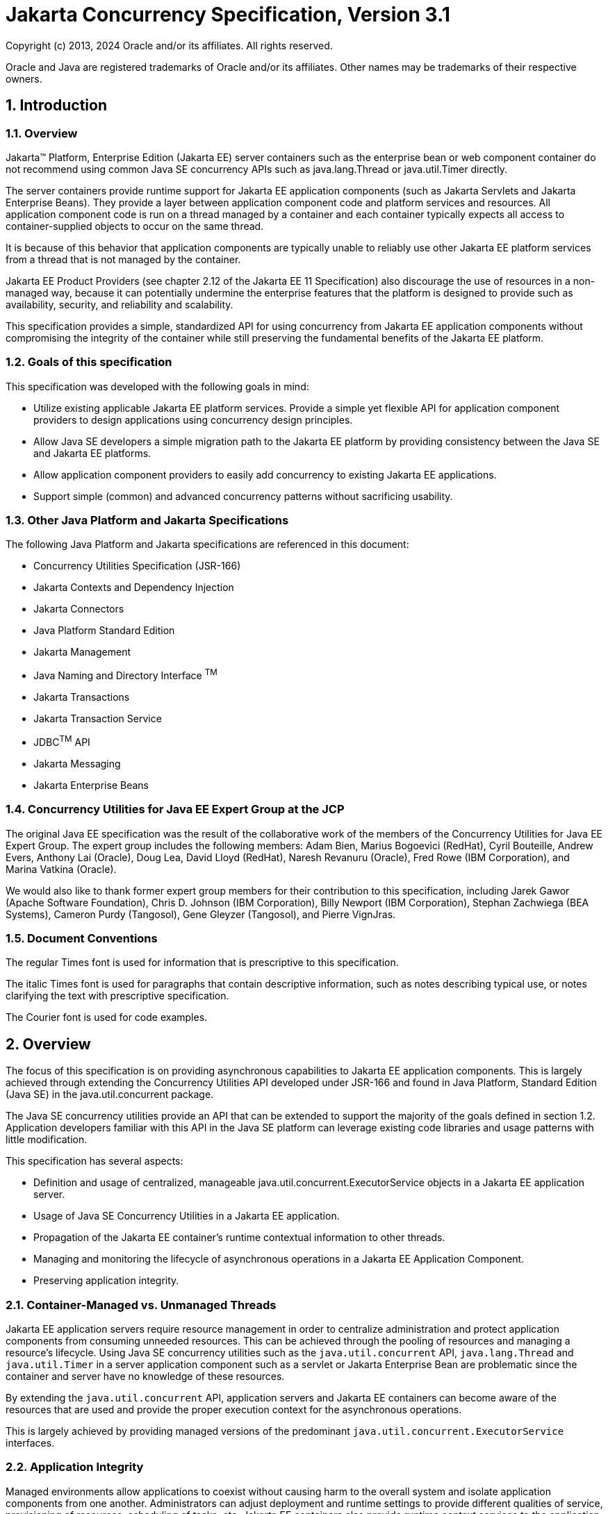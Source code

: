 :sectnums:
= Jakarta Concurrency Specification, Version 3.1

Copyright (c) 2013, 2024 Oracle and/or its affiliates. All rights reserved.

Oracle and Java are registered trademarks of Oracle and/or its 
affiliates. Other names may be trademarks of their respective owners. 

== Introduction

=== Overview

Jakarta™ Platform, Enterprise Edition (Jakarta EE) server containers such as
the enterprise bean or web component container do not recommend using
common Java SE concurrency APIs such as java.lang.Thread or
java.util.Timer directly.

The server containers provide runtime support for Jakarta EE application
components (such as Jakarta Servlets and Jakarta Enterprise Beans). They
provide a layer between application component code and platform services
and resources. All application component code is run on a thread managed
by a container and each container typically expects all access to
container-supplied objects to occur on the same thread.

It is because of this behavior that application components are typically
unable to reliably use other Jakarta EE platform services from a thread
that is not managed by the container.

Jakarta EE Product Providers (see chapter 2.12 of the Jakarta EE 11
Specification) also discourage the use of resources in a non-managed
way, because it can potentially undermine the enterprise features that
the platform is designed to provide such as availability, security, and
reliability and scalability.

This specification provides a simple, standardized API for using
concurrency from Jakarta EE application components without compromising the
integrity of the container while still preserving the fundamental
benefits of the Jakarta EE platform.

=== Goals of this specification

This specification was developed with the following goals in mind:

* Utilize existing applicable Jakarta EE platform services. Provide a
simple yet flexible API for application component providers to design
applications using concurrency design principles.
* Allow Java SE developers a simple migration path to the Jakarta EE
platform by providing consistency between the Java SE and Jakarta EE
platforms.
* Allow application component providers to easily add concurrency to
existing Jakarta EE applications.
* Support simple (common) and advanced concurrency patterns without
sacrificing usability.

=== Other Java Platform and Jakarta Specifications

The following Java Platform and Jakarta specifications are referenced in this
document:

* Concurrency Utilities Specification (JSR-166)
* Jakarta Contexts and Dependency Injection
* Jakarta Connectors
* Java Platform Standard Edition
* Jakarta Management
* Java Naming and Directory Interface ^TM^
* Jakarta Transactions
* Jakarta Transaction Service
* JDBC^TM^ API
* Jakarta Messaging
* Jakarta Enterprise Beans

=== Concurrency Utilities for Java EE Expert Group at the JCP

The original Java EE specification was the result of the collaborative work of the
members of the Concurrency Utilities for Java EE Expert Group. The
expert group includes the following members: Adam Bien, Marius Bogoevici
(RedHat), Cyril Bouteille, Andrew Evers, Anthony Lai (Oracle), Doug Lea,
David Lloyd (RedHat), Naresh Revanuru (Oracle), Fred Rowe (IBM
Corporation), and Marina Vatkina (Oracle).

We would also like to thank former expert group members for their
contribution to this specification, including Jarek Gawor (Apache
Software Foundation), Chris D. Johnson (IBM Corporation), Billy Newport
(IBM Corporation), Stephan Zachwiega (BEA Systems), Cameron Purdy
(Tangosol), Gene Gleyzer (Tangosol), and Pierre VignJras.

=== Document Conventions

The regular Times font is used for information that is prescriptive to
this specification.

The italic Times font is used for paragraphs that contain descriptive
information, such as notes describing typical use, or notes clarifying
the text with prescriptive specification.

The Courier font is used for code examples.

== Overview

The focus of this specification is on providing asynchronous
capabilities to Jakarta EE application components. This is largely achieved
through extending the Concurrency Utilities API developed under JSR-166
and found in Java Platform, Standard Edition (Java SE) in the
java.util.concurrent package.

The Java SE concurrency utilities provide an API that can be extended to
support the majority of the goals defined in section 1.2. Application
developers familiar with this API in the Java SE platform can leverage
existing code libraries and usage patterns with little modification.

This specification has several aspects:

* Definition and usage of centralized, manageable
java.util.concurrent.ExecutorService objects in a Jakarta EE application
server.
* Usage of Java SE Concurrency Utilities in a Jakarta EE application.
* Propagation of the Jakarta EE container's runtime contextual information
to other threads.
* Managing and monitoring the lifecycle of asynchronous operations in a
Jakarta EE Application Component.
* Preserving application integrity.

=== Container-Managed vs. Unmanaged Threads

Jakarta EE application servers require resource management in order to
centralize administration and protect application components from
consuming unneeded resources. This can be achieved through the pooling
of resources and managing a resource’s lifecycle. Using Java SE
concurrency utilities such as the `java.util.concurrent` API,
`java.lang.Thread` and `java.util.Timer` in a server application component
such as a servlet or Jakarta Enterprise Bean are problematic since the container and server
have no knowledge of these resources.

By extending the `java.util.concurrent` API, application servers and Jakarta
EE containers can become aware of the resources that are used and
provide the proper execution context for the asynchronous operations.

This is largely achieved by providing managed versions of the
predominant `java.util.concurrent.ExecutorService` interfaces.

=== Application Integrity

Managed environments allow applications to coexist without causing harm
to the overall system and isolate application components from one
another. Administrators can adjust deployment and runtime settings to
provide different qualities of service, provisioning of resources,
scheduling of tasks, etc. Jakarta EE containers also provide runtime
context services to the application component. When using concurrency
utilities such as those in java.util.concurrent, these context services
need to be available.

=== Container Thread Context

Jakarta EE depends on various context information to be available on the
thread when interacting with other Jakarta EE services such as JDBC data
sources, Jakarta Messaging providers and Jakarta Enterprise Beans. When using Jakarta EE services from a
non-container thread, the following behaviors are required:

* Saving the application component thread’s container context.
* Identifying which container contexts to save and propagate.
* Applying a container context to the current thread.
* Restoring a thread's original context.

The types of contexts to be propagated from a contextualizing
application component include JNDI naming context, classloader, and
security information. Containers must support propagation of these
context types. In addition, containers can choose to support propagation
of other types of context.

The relationships between the various Jakarta EE architectural elements,
containers and concurrency constructs are shown in Figure 2‑1.

Containers (represented here in a single rectangle) provide environments
for application components to safely interact with Jakarta EE Standard
Services (represented in the rectangles directly below the Enterprise Bean/Web
Container rectangle). Four new concurrency services (represented by four
orange horizontal rectangles) allow application components and Jakarta EE Standard
Services to run asynchronous tasks without violating container
contracts.

The arrows in the diagram illustrate various flows from one part of the
Jakarta EE platform to another.

image:2.jpg[image]
*Figure 2‑1 Concurrency Utilities for Jakarta EE Architecture Diagram*

==== Contextual Invocation Points

Container context and management constructs are propagated to component
business logic at runtime using various invocation points on well-known
interfaces. These invocation points or callback methods, here-by known
as "tasks" will be referred to throughout the specification:

* `java.util.concurrent.Callable`
** `call()`
* `java.lang.Runnable`
** `run()`
* `java.util.function.BiConsumer`
** `accept(T, U)`
* `java.util.function.BiFunction`
** `apply(T, U)`
* `java.util.function.Consumer`
** `accept(T)`
* `java.util.function.Function`
** `apply(T)`
* `java.util.function.Supplier`
** `get()`

===== Flow Contextual Invocation Points
The `java.util.concurrent.Flow` class provides interfaces for establishing flow-controlled components. Container context and management constructs are also propagated to methods on the `java.util.concurrent.Flow.Subscriber` interface, including the inherited methods in `java.util.concurrent.Flow.Processor`.

===== Optional Contextual Invocation Points

The following callback methods run with unspecified context by default,
but may be configured as contextual invocation points if desired:

* `jakarta.enterprise.concurrent.ManagedTaskListener`
** `taskAborted()`
** `taskSubmitted()`
** `taskStarting()`

* `jakarta.enterprise.concurrent.Trigger`
** `getNextRunTime()`
** `skipRun()`

It is not required that container context be propagated to the threads
that invoke these methods. This is to avoid the overhead of setting up
the container context when it may not be needed in these callback
methods. These methods can be made contextual through the ContextService
(see following sections), which can make any Java object contextual.

==== Contextual Objects and Tasks

Tasks are concrete implementations of the Java SE
`java.util.concurrent.Callable` and `java.lang.Runnable` interfaces (see the
Javadoc for `java.util.concurrent.ExecutorService`) as well as the various
functional interfaces that serve as completion stage actions (see the
JavaDoc for `java.util.concurrent.CompletionStage`). Tasks are units of
work that represent a computation or some business logic.

A contextual object is any Java object instance that has a particular
application component's thread context associated with it (for example,
user identity).

[NOTE]
====
Contextual Objects and Tasks referred here is not the same as
the Context object as defined in the Jakarta Contexts and Dependency Injection specification. See section 2.3.2.1 on
_using CDI beans as tasks._
====

When a task instance is submitted to a managed instance of an
ExecutorService or a managed CompletionStage,
the task becomes a contextual task. When the contextual
task runs, the task behaves as if it were still running in the container
it was submitted with.

image::3.jpg[Contextual Task]
*Figure 2‑2 Contextual Task*

===== Tasks and Jakarta Contexts and Dependency Injection (CDI) 

CDI beans can be used as tasks. Such tasks could make use of injection
if they are themselves components or are created dynamically using
various CDI APIs. However, application developers should be aware of the
following when using CDI beans as tasks:

* Tasks that are submitted to a managed instance of ExecutorService may
still be running after the lifecycle of the submitting component.
Therefore, CDI beans with a scope of `@RequestScoped`, `@SessionScoped`, or
`@ConversationScoped` are not recommended to use as tasks as it cannot be
guaranteed that the tasks will complete before the CDI context is
destroyed.
* CDI beans with a scope of `@ApplicationScoped` or `@Dependent` can be used
as tasks. However, it is still possible that the task could be running
beyond the lifecycle of the submitting component, such as when the
component is destroyed.
* The transitive closure of CDI beans that are injected into tasks
should follow the above guidelines regarding their scopes.

=== Usage with Jakarta Connectors

The Jakarta Connectors allows creating resource
adapters that can plug into any compatible Jakarta EE application server.
The Connectors specification provides a WorkManager interface that
allows asynchronous processing for the resource adapter. It does not
provide a mechanism for Jakarta EE applications to interact with an
adapter’s WorkManager.

This specification addresses the need for Jakarta EE applications to run
application business logic asynchronously using a
`jakarta.enterprise.concurrent.ManagedExecutorService` or
`java.util.concurrent.ExecutorService` with a
`jakarta.enterprise.concurrent.ManagedThreadFactory`. It is the intent that
Connectors `jakarta.resource.work.WorkManager` implementations may choose to
utilize or wrap the `java.util.concurrent.ExecutorService` or other
functionalities within this specification when appropriate.

Resource Adapters can access each of the Managed Objects described in
the following sections by looking them up in the JNDI global namespace,
through the JNDI context of the accessing application (see section
11.3.2 of the Jakarta Connectors specification).

=== Security

This specification largely defers most security decisions to the
container and Jakarta EE Product Provider as defined in the Jakarta EE
Specification.

If the container supports a security context, the Jakarta EE Product
Provider must propagate that security context to the thread of
execution.

Application Component Providers should use the interfaces provided in
this specification when interacting with threads. If the Jakarta EE Product
Provider has implemented a security manager, some operations may not be
allowed.

== Managed Objects

This section introduces four programming interfaces for Jakarta EE Product
Providers to implement (see EE.2.12 for a detailed definition of each of
the roles described here). Instances of these interfaces must be made
available to application components through containers as managed
objects:

* Section 3.1, "ManagedExecutorService" –The interface for submitting
asynchronous tasks from a container.
* Section 3.2, "ManagedScheduledExecutorService" – The interface for
scheduling tasks to run after a given delay or execute periodically.
* Section 3.3, "ContextService" – The interface for creating contextual
objects.
* Section 3.4, "ManagedThreadFactory" – The interface for creating
managed threads.

=== ManagedExecutorService

The `jakarta.enterprise.concurrent.ManagedExecutorService` is an interface
that extends the `java.util.concurrent.ExecutorService` interface. Jakarta EE
Product Providers provide implementations of this interface to allow
application components to run tasks asynchronously.

==== Application Component Provider’s Responsibilities

Application Component Providers (application developers) (EE2.12.2) use
a ManagedExecutorService instance and associated interfaces to develop
application components that utilize the concurrency functions that these
interfaces provide.

The application uses the
`jakarta.enterprise.concurrent.ManagedExecutorDefinition` annotation
to define instances of `ManagedExecutorService` and enumerate the
required qualifiers for `ManagedExecutorService` injection points
that are to receive a `ManagedExecutorService` bean
that is produced by the `ManagedExecutorDefinition`.

Applications can also retrieve instances using the
Java Naming and Directory Interface (JNDI) Naming Context (EE.5) or
through injection of resource environment references (EE.5.8.1.1).

The Application Component Provider may use resource environment
references to obtain references to a ManagedExecutorService instance as
follows:

* Assign an entry in the application component’s environment to the
reference using the reference type of:
`jakarta.enterprise.concurrent.ManagedExecutorService`. (See EE.5.8.1.3 for
information on how resource environment references are declared in the
deployment descriptor.)
* Look up the managed object in the application component’s environment
using JNDI (EE.5.2), or through resource injection by the use of the
Resource annotation (EE.5.8.1.1).

This specification recommends, but does not require, that all resource
environment references be organized in the appropriate subcontext of the
component’s environment for the resource type. For example, all
`ManagedExecutorService` references should be bound in the
`java:comp/env/concurrent` subcontext.

Components create task classes by implementing the `java.lang.Runnable` or
`java.util.concurrent.Callable` interfaces, or any of the functional
interfaces that can be supplied to a `java.util.concurrent.CompletionStage`.
These task classes are
typically stored with the Jakarta EE application component.

Task classes can optionally implement the
`jakarta.enterprise.concurrent.ManagedTask` interface to provide execution
properties and to register a
`jakarta.enterprise.concurrent.ManagedTaskListener` instance to receive
lifecycle events notifications. Execution properties allow configuration
and control of various aspects of the task including whether to suspend
any current transaction on the thread and to provide identity
information.

Task instances are submitted to a `ManagedExecutorService` instance using
any of the defined `submit()`, `execute()`, `invokeAll()`, `invokeAny()`,
`runAsync()`, or `supplyAsync()` methods. Task instances can also be
submitted to a `CompletionStage` that is backed by a `ManagedExecutorService`.
Task instances will run as an extension of the Jakarta EE
container instance that submitted the task and may interact with Jakarta EE
resources as defined in other sections of this specification.

It is important for Application Component Providers to identify and
document the required behaviors and service-level agreements for each
required ManagedExecutorService. The following example illustrates how
the component can describe and utilize multiple executors.

===== Usage Example

In this example, an application component is performing two asynchronous
operations from a servlet. One operation (reporter) is starting a task
to generate a long running report. The other operations are
short-running tasks that parallelize access to different back-end
databases (builders).

Since each type of task has a completely different run profile, it makes
sense to use two different `ManagedExecutorService` resource environment
references. The attributes of each reference are documented using the
`<description>` tag within the deployment descriptor of the application
component and later mapped by the Deployer.

====== Reporter Task

The Reporter Task is a long-running task that communicates with a
database to generate a report. The task is run asynchronously using a
`ManagedExecutorService`. The client can then poll the server for the
results.

====== Resource Environment Reference - Reporter Task

The following resource environment reference is added to the web.xml
file for the web component. The description reflects the desired
configuration attributes (see 3.1.4.1 ). Alternatively, the Resource
annotation can be used in the Servlet code.

[NOTE]
====
Using the description for documenting the configuration
attributes of the managed object is optional. The format used here is
only an example. Future revisions of Jakarta EE specifications may
formalize usages such as this._
====

[source,xml]
----
<resource-env-ref>
  <description>
    This executor is used for the application’s reporter task.
    This executor has the following requirements:
    Context Info: Local Namespace
  </description> 
  <resource-env-ref-name>
    concurrent/LongRunningTasksExecutor
  </resource-env-ref-name>
  <resource-env-ref-type>
    jakarta.enterprise.concurrent.ManagedExecutorService
  </resource-env-ref-type>
</resource-env-ref>
----
====== Task Definition – Reporter Task

The task itself simply uses a resource-reference to a JDBC data source,
and uses a connect/use/close pattern when invoking the Datasource.
[source,java]
----
public class ReporterTask implements Runnable {
  String reportName;

  public ReporterTask(String reportName) {
    this.reportName = reportName;
  }

public void run() {
  // Run the named report
  if("TransactionReport".equals(reportName)) {
    runTransactionReport();
  }
  else if("SummaryReport".equals(reportName)) {
    runSummaryReport();
  }
}

Datasource ds = …;

void runTransactionReport() {
  try (Connection con = ds.getConnection(); ...) {
  
    // Read/Write the data using our connection.
    ...
    // Commit.
    con.commit();
  }
}
----

====== Task Submission – Reporter Task

The task is started by an HTTP client connecting to a servlet. The
client specifies the report name and other parameters to run. The handle
to the task (the Future) is cached so that the client can query the
results of the report. The Future will contain the results once the task
has completed.

[source,java]
----
public class AppServlet extends HTTPServlet implements Servlet {
  
  // Cache our executor instance
  @Resource(name=”concurrent/LongRunningTasksExecutor”)
  ManagedExecutorService mes;

  protected void doPost(HttpServletRequest req, HttpServletResponse resp) throws ServletException, IOException {

    // Get the name of the report to run from the input params...
    // Assemble the header for the response.
    // Create a task instance
    ReporterTask reporterTask = new ReporterTask(reportName);

    // Submit the task to the ManagedExecutorService
    Future reportFuture = mes.submit(reporterTask);

    // Cache the future somewhere (like the client's session)
    // The client can then poll the servlet to determine
    // the status of the report.
    ...

    // Tell the user that the report has been submitted. +
    ... 
  } 
}
----

====== Builder Tasks

This servlet accesses two different data sources and aggregates the
results before returning the page contents to the user. Instead of
accessing the data synchronously, it is instead done in parallel using
two different tasks.

====== Resource Environment Reference – Builder Tasks

The following resource environment reference is added to the web.xml
file for the web component. The description reflects the desired
configuration attributes (see 3.1.4.1 ). Alternatively, the Resource
annotation can be used in the Servlet code:

[NOTE]
====
Using the description for documenting the configuration
attributes of the managed object is optional. The format used here is
only an example. Future revisions of Jakarta EE specifications may
formalize usages such as this._
====

[source,xml]
----
<resource-env-ref>
  <description>
    This executor is used for the application’s builder tasks.
    This executor has the following requirements:
    Context Info: Local Namespace, Security
  </description>
  <resource-env-ref-name>
    concurrent/BuilderExecutor
  </resource-env-ref-name>
  <resource-env-ref-type>
    jakarta.enterprise.concurrent.ManagedExecutorService
  </resource-env-ref-type>
</resource-env-ref>
----

====== Task Definition – Builder Tasks

The task itself simply uses some mechanism such as JDBC queries to
retrieve the data from the persistent store. The task implements the
`jakarta.enterprise.concurrent.ManagedTask` interface and supplies an
identifiable name through the IDENTITY_NAME property to allow system
administrators to diagnose problems.

[source,java]
----
public class AccountTask implements Callable<AccountInfo>, ManagedTask
{
  // The ID of the request to report on demand.
  String reqID;

  String accountID;
  Map<String, String> execProps;

  public AccountTask(String reqID, String accountID) {
    this.reqID=reqID;
    this.accountID=accountID;
    execProps = new HashMap<>();
    execProps.put(ManagedTask.IDENTITY_NAME, getIdentityName());
  }

  public AccountInfo call() {

    // Retrieve account info for the account from some persistent store
    AccountInfo info = ...;
    return info;
  }

  public String getIdentityName() {
    return "AccountTask: ReqID=" + reqID + ", Acct=" + accountID;
  }

  public Map<String, String> getExecutionProperties() {
    return execProps;
  }

  public ManagedTaskListener getManagedTaskListener() {
    return null;
  }
}

public class InsuranceTask implements Callable<InsuranceInfo>, ManagedTask {
  
  // The ID of the request to report on demand.
  String reqID

  String accountID;
  Map<String, String> execProps;

  public InsuranceTask (String reqID, String accountID) {
    this.reqID=reqID;
    this.accountID=accountID;
    execProps = new HashMap<>();

    execProps.put(ManagedTask.IDENTITY_NAME, getIdentityName());
  }

  public InsuranceInfo call() {
    // Retrieve the insurance info for the account from some persistent store
    InsuranceInfo info = ...;
    return info;
  }

  public String getIdentityName() {
    return "InsuranceTask: ReqID=" + reqID + ", Acct=" + accountID;
  }

  public Map<String, String> getExecutionProperties() 
    return execProps;
  }

  public ManagedTaskListener getManagedTaskListener() {
    return null;
  }
}
----

====== Task Invocation – Builder Tasks

Tasks are created on demand by a request to the servlet from an HTTP
client.

[source,java]
----
public class AppServlet extends HttpServlet implements Servlet {

  // Retrieve our executor instance.
  @Resource(name=”concurrent/BuilderExecutor”)
  ManagedExecutorService mes;

  protected void doPost(HttpServletRequest req, HttpServletResponse resp) throws ServletException, IOException {
    // Get our arguments from the request (accountNumber and
    // requestID, in this case.
    // Assemble the header for the response.
    // Create and submit the task instances

    Future<AccountInfo> acctFuture = mes.submit(new AccountTask(reqID, accountID));

    Future<InsuranceInfo> insFuture = mes.submit (new InsuranceTask(reqID, accountID));

    // Wait for the results.
    AccountInfo accountInfo = acctFuture.get();
    InsuranceInfo insInfo = insFuture.get();

    // Process the results
  }
}
----
==== Application Assembler’s Responsibilities 

The Application Assembler (EE.2.12.3) is responsible for assembling the
application components into a complete Jakarta EE application and providing
assembly instructions that describe the dependencies to the managed
objects.

==== Deployer’s Responsibilities 

The Deployer (EE.2.12.4) is responsible for deploying the application
components into a specific operational environment. In the terms of this
specification, the Deployer installs the application components and maps
the dependencies defined by the Application Component Provider and
Application Assembler to managed objects with the properly defined
attributes. See EE.5.8.2 for details.

==== Jakarta EE Product Provider’s Responsibilities 

The Jakarta EE Product Provider’s responsibilities are as defined in
EE.5.8.3.

Jakarta EE Product Providers may include other contexts (e.g. Locale) that
may be propagated to a task or a thread that invokes the callback
methods in the `jakarta.enterprise.concurrent.ManagedTaskListener`
interface. `ManagedExecutorService` implementations may add any additional
contexts and provide the means for configuration of those contexts in
any way so long as these contexts do not violate the required aspects of
this specification.

The following section illustrates some possible configuration options
that a Jakarta EE Product Provider may want to provide.

===== ManagedExecutorService Configuration Attributes

Each ManagedExecutorService may support one or more runtime behaviors as
specified by configuration attributes. The Jakarta EE Product Provider will
determine both the appropriate attributes and the means of configuring
those attributes for their product.

===== Configuration Examples 

This section and subsections illustrate some examples of how a Jakarta EE
Product Provider could configure a ManagedExecutorService and the
possible options that such a service could provide.

Providers may choose a more simplistic approach, or may choose to add
more functionality, such as a higher quality-of-service, persistence,
task partitioning or shared thread pools.

Each of the examples has the following attributes:

* *Name*: An arbitrary name of the service for the deployer to use as a
reference.
* *JNDI name*: The arbitrary, but required, name to identify the service
instance. The deployer uses this value to map the service to the
component’s resource environment reference.
* *Context*: A reference to a `ContextService` instance (see section 3.3).
The context service can be used to define the context to propagate to
the threads when running tasks. Having more than one `ContextService`,
each with a different policy may be desirable for some implementations.
If both Context and ThreadFactory attributes are specified, the Context
attribute of the ThreadFactory configuration should be ignored.
* *ThreadFactory*: A reference to a `ManagedThreadFactory` instance (see
section 3.4). The `ManagedThreadFactory` instance can create threads with
different attributes (such as priority).
* *Thread Use:* If the application intends to run short vs. long-running
tasks they can specify to use pooled or daemon threads.
* *Hung Task Threshold*: The amount of time in milliseconds that a task
can execute before it is considered hung.
* *Pool Info*: If the executor is a thread pool, then the various thread
pool attributes can be defined (this is based on the attributes for the
Java `java.util.concurrent.ThreadPoolExecutor` class):
**  *Core Size*: The number of threads to keep in the pool, even if they
are idle.
**  *Maximum Size*: The maximum number of threads to allow in the pool
(could be unbounded).
**  *Keep Alive*: The time to allow threads to remain idle when the
number of threads is greater than the core size.
**  *Work Queue Capacity*: The number of tasks that can be stored in the
input bounded buffer (could be unbounded).
* *Reject Policy*: The policy to use when a task is to be rejected by
the executor. In this example, two policies are available:
** *Abort*: Throw an exception when rejected.
** *Retry and Abort*: Automatically resubmit to another instance and
abort if it fails.

====== Typical Thread Pool 

The Typical Thread Pool illustrates a common configuration for an
application server with few applications. Each application expects to
run a small number of short-duration tasks in the local process.

[cols=",",]
|===
|*ManagedExecutorService* |
|Name: |Typical Thread Pool
|JNDI Name: |concurrent/execsvc/Shared
|Context: |concurrent/ctx/AllContexts
|Thread Factory: |concurrent/tf/normal
|Hung Task Threshold |60000 ms
|Pool Info: a|
Core Size: 5

Max Size: 25

Keep Alive: 5000 ms

Work Queue: 15

Capacity:

|Reject Policy a|
 Abort

Retry and Abort

|===

##Table : Typical Thread Pool Configuration
Example

====== Thread Pool for Long-Running Tasks 

This executor describes a configuration in which the executor is used to
run a few long-running tasks in the local process. In this example the
task can run up to 24 hours before it is considered hung.

[cols=",",]
|===
|ManagedExecutorService |
|Name: |Long-Running Tasks Thread Pool
|JNDI Name: |concurrent/execsvc/LongRunning
|Context: |concurrent/ctx/AllContexts
|Thread Factory: |concurrent/tf/longRunningThreadsFactory
|Hung Task Threshold |24 hours
|Pool Info: a|
Core Size: 0

Max Size: 5

Keep Alive: 1000 ms

Work Queue: 5

Capacity:

|Reject Policy a|
Abort

Retry and Abort

|===

##Table : Long-Running Tasks Thread Pool
Configuration Example

====== OLTP Thread Pool 

The OLTP (On-Line Transaction Processing) Thread Pool executor uses a
thread pool with many more threads and a low hung-task threshold. It
also uses a thread factory that creates threads with a slightly higher
priority and a ContextService with a limited amount of context
information.

[cols=",",]
|===
|ManagedExecutorService |
|Name: |Shared OLTP Thread Pool
|JNDI Name: |concurrent/execsvc/OLTPShared
|Context: |concurrent/ctx/OLTPContexts
|Thread Factory: |concurrent/tf/oltp
|Hung Task Threshold |20000 ms
|Pool Info: a|
Core Size: 100

Max Size: 250

Keep Alive: 10000 ms

Work Queue: 100

Capacity:

|Reject Policy a|
Abort

Retry and Abort

|===

##Table : OLTP Thread Pool Configuration Example

===== Default ManagedExecutorService

The Jakarta EE Product Provider must provide a preconfigured, default
ManagedExecutorService for use by application components under the JNDI
name `java:comp/DefaultManagedExecutorService`. The types of contexts to
be propagated by this default `ManagedExecutorService` from a
contextualizing application component must include naming context,
classloader, and security information.

The Jakarta EE Product Provider must inject the default
`ManagedExecutorService` into injection points of
`ManagedExecutorService` that do not have any qualifiers
except for where the application provides the producer,
in which case the application's producer takes precedence.

==== System Administrator’s Responsibilities 

The System Administrator (EE.2.12.5) is responsible for monitoring and
overseeing the runtime environment. In the scope of this specification,
these duties may include:

* monitoring for hung tasks
* monitoring resource usage (for example, threads and memory)

==== Lifecycle

The lifecycle of `ManagedExecutorService` instances are centrally managed
by the application server and cannot be changed by an application.

A `ManagedExecutorService` instance is intended to be used by multiple
components and applications. When the executor runs a task, the context
of the thread is changed to match the component instance that submitted
the task. The context is then restored when the task is complete.

In Figure 3‑1, a single `ManagedExecutorService` instance is used to run
tasks (in blue) from multiple application components (each denoted in a
different color). Each task, when submitted to the
`ManagedExecutorService` automatically retains the context of the
submitting component and it becomes a Contextual Task. When the
`ManagedExecutorService` runs the task, the task would be run in the
context of the submitting component (as noted by different colored boxes
in the figure).

image:1.jpg[Managed Thread Pool Executor Component Relationship]
*Figure 3‑1 Managed Thread Pool Executor Component Relationship*

`ManagedExecutorService` instances may be terminated or suspended by the
application server when applications or components are stopped or the
application server itself is shutting down.

===== Jakarta EE Product Provider Requirements 

This subsection describes additional requirements for
ManagedExecutorService providers.

[arabic]
. All tasks, when executed from the `ManagedExecutorService`, will run
with the Jakarta EE component identity of the component that submitted the
task.
. The lifecycle of a `ManagedExecutorService` is managed by an application
server. All lifecycle operations on the `ManagedExecutorService` interface
will throw a `java.lang.IllegalStateException` exception. This includes
the following methods that are defined in the
`java.util.concurrent.ExecutorService` interface: `awaitTermination()`,
`isShutdown()`, `isTerminated()`, `shutdown()`, and `shutdownNow()`.
. No task submitted to an executor can run if task’s component is not
started.

When a `ManagedExecutorService` instance is being shutdown by the Jakarta EE
Product Provider:

[arabic]
. All attempts to submit new tasks are rejected.
. All submitted tasks are cancelled if not running.
. All running task threads are interrupted.
. All registered ManagedTaskListeners are invoked.

==== Quality of Service 

`ManagedExecutorService` implementations must support the at-most-once
quality of service. The at-most-once quality of service guarantees that
a task will run at most one time. This quality of service is the most
efficient method to run tasks. Tasks submitted to an executor with this
quality of service are transient in nature, are not persisted, and do
not survive process restarts.

Other qualities of service are allowed, but are not addressed in this
specification.

==== Transaction Management 

`ManagedExecutorService` implementations must support user-managed global
transaction demarcation using the `jakarta.transaction.UserTransaction`
interface, which is described in the Jakarta Transactions specification.
User-managed transactions allow components to manually control global
transaction demarcation boundaries. Task implementations may optionally
begin, commit, and roll-back a transaction. See EE.4 for details on
transaction management in Jakarta EE.

Task instances are run outside of the scope of the transaction of the
submitting thread. Any transaction active in the executing thread will
be suspended.

===== Jakarta EE Product Provider Requirements 

This subsection describes the transaction management requirements of a
`ManagedExecutorService` implementation.

[arabic]
. `The jakarta.transaction.UserTransaction` interface must be made available
in the local JNDI namespace as environment entry:
`java:comp/UserTransaction` (EE.5.10 and EE.4.2.1.1)
. All resource managers must enlist with a `UserTransaction` instance when
a transaction is active using the `begin()` method.
. The executor is responsible for coordinating commits and rollbacks
when the transaction ends using `commit()` and `rollback()` methods.
. A task must have the same ability to use transactions as the component
submitting the tasks. For example, tasks are allowed to call
transactional enterprise beans, and managed beans that use the
`@Transactional` interceptor as defined in the Jakarta Transactions
specification.

===== Application Component Provider’s Requirements 

This subsection describes the transaction management requirements of
each task provider’s implementation.

[arabic]
. A task instance that starts a transaction must complete the
transaction before starting a new transaction.
. The task provider uses the `jakarta.transaction.UserTransaction` interface
to demarcate transactions.
. Transactions are demarcated using the `begin()`, `commit()` and `rollback()`
methods of the `UserTransaction` interface.
. While an instance is in an active transaction, resource-specific
transaction demarcation APIs must not be used (e.g., if a
`java.sql.Connection` is enlisted in the transaction instance, the
`Connection.commit()` and `Connection.rollback()` methods must not be used).
. The task instance must complete the transaction before the task method
ends.

====== UserTransaction Usage Example 

The following example illustrates how a task can interact with two
XA-capable resources in a single transaction:

[source,java]
----
public class TranTask implements Runnable {

  UserTransaction ut = …;

  public void run() {

    // Start a transaction
    ut.begin();

    // Invoke an Jakarta Enterprise Bean
    ...

    // 
    Update a database using an XA capable JDBC DataSource
    ...

    // Commit the transaction
    ut.commit();
  }
}
----

=== ManagedScheduledExecutorService

The `jakarta.enterprise.concurrent.ManagedScheduledExecutorService` is an
interface that extends the `java.util.concurrent.ScheduledExecutorService`
and `jakarta.enterprise.concurrent.ManagedExecutorService` interfaces. Jakarta
EE Product Providers provide implementations of this interface to allow
applications to run tasks at specified and periodic times.

The `ManagedScheduledExecutorService` offers the same managed semantics as
the `ManagedExecutorService` and includes the delay and periodic task
running capabilities that the `ScheduledExecutorService` interface
provides with the addition of `Trigger` and `ManagedTaskListener`.

==== Application Component Provider’s Responsibilities 

Application Component Providers (application developers) (EE2.12.2) use
a `ManagedScheduledExecutorService` instance and associated interfaces to
develop application components that utilize the concurrency functions
that these interfaces provide.

The application uses the
`jakarta.enterprise.concurrent.ManagedScheduledExecutorDefinition` annotation
to define instances of `ManagedScheduledExecutorService` and enumerate the
required qualifiers for `ManagedScheduledExecutorService` injection points
that are to receive a `ManagedScheduledExecutorService` bean
that is produced by the `ManagedScheduledExecutorDefinition`.

Applications can also retrieve instances
using the Java Naming and Directory Interface (JNDI) Naming Context
(EE.5.2) or through injection of resource environment references
(EE.5.8.1.1).

The Application Component Provider may use resource environment
references to obtain references to a `ManagedScheduledExecutorService`
instance as follows:

* Assign an entry in the application component’s environment to the
reference using the reference type of:
`jakarta.enterprise.concurrent.ManagedScheduledExecutorService`. (See
EE.5.8.1.2 for information on how resource environment references are
declared in the deployment descriptor.)
* Look up the managed object in the application component’s environment
using JNDI (EE.5.2), or through resource injection by the use of the
`@Resource` annotation (EE.5.8.1.1).

This specification recommends, but does not require, that all resource
environment references be organized in the appropriate subcontext of the
component’s environment for the resource type. For example, all
`ManagedScheduledExecutorService` references should be declared in the
`java:comp/env/concurrent` subcontext.

Components create task classes by implementing the `java.lang.Runnable` or
`java.util.concurrent.Callable` interfaces. These task classes are
typically stored with the Jakarta EE application component.

Task instances are submitted to a `ManagedScheduledExecutorService`
instance using any of the defined `submit()`, `execute()`, `invokeAll()`,
`invokeAny()`, `runAsync()`, `supplyAsync()`, `schedule()`,
`scheduleAtFixedRate()`, or `scheduleWithFixedDelay()`  methods.
Task instances can also be submitted to a `CompletionStage` that is
backed by a `ManagedScheduledExecutorService`. Task instances will run as an
extension of the Jakarta EE container instance that submitted the task and
may interact with Jakarta EE resources as defined in other sections of this
specification.

Task classes can optionally implement the
`jakarta.enterprise.concurrent.ManagedTask` interface to provide execution
properties and to register a
`jakarta.enterprise.concurrent.ManagedTaskListener` instance to receive
lifecycle events notifications. Execution properties allow configuration
and control of various aspects of the task including whether to suspend
any current transaction on the thread and to provide identity
information.

It is important for Application Component Providers to identify and
document the required behaviors and service-level agreements for each
required `ManagedScheduledExecutorService`. The following example
illustrates how the component can describe and utilize a
`ManagedScheduledExecutorService`.

===== Usage Example 

In this example, an application component wants to use a timer to
periodically write in- memory events to a database log.

The attributes of the `ManagedScheduledExecutorService` reference is
documented using the `<description>` tag within the deployment descriptor
of the application component and later mapped by the Deployer.

====== Logger Timer Task 

The Logger Timer Task is a short-running, periodic task that has the
same lifecycle as the servlet. It periodically wakes up and dumps a
queue's contents to a database log. Its lifecycle is controlled using a
`jakarta.servlet.ServletContextListener`.

====== Resource Environment Reference 

The following resource environment reference is added to the web.xml
file for the web component. The description reflects the desired
configuration attributes (see 3.2.4.1 ). Alternatively, the Resource
annotation can be used in the Servlet code.

[NOTE]
====
Using the description for documenting the configuration
attributes of the managed object is optional. The format used here is
only an example. Future revisions of Jakarta EE specifications may
formalize usages such as this._
====

[source,xml]
----
<resource-env-ref>
  <description>
    This executor is used for the application’s logger task.
    This executor has the following requirements:
    Context Info: Local Namespace
  </description>
  <resource-env-ref-name>
    concurrent/ScheduledLoggerExecutor
  </resource-env-ref-name>
  <resource-env-ref-type>
    jakarta.enterprise.concurrent.ManagedScheduledExecutorService
  </resource-env-ref-type>
</resource-env-ref>
----
====== Task Definition 

The task itself simply uses a resource-reference to a JDBC data source,
and uses a connect/use/close pattern when invoking the Datasource.

[source,java]
----
public class LoggerTimer implements Runnable {
  DataSource ds = ...;

  public void run() {
    logEvents(getData(), ds);
  }

  void logEvents(Collection data, DataSource ds) {

    // Iterate through the data and log each row.
    for (...) {
      try (Connection con = ds.getConnection(); ...) {
      
        // Write the data using our connection.
        ...

        // Commit.
        con.commit();
      }
    }
  }
}
----
====== Task Submission 

The task is started and stopped by a
`jakarta.servlet.ServletContextListener`.

[source,java]
----
public class CtxListener implements ServletContextListener {
  
  Future loggerHandle = null;

  @Resource(name=”concurrent/ScheduledLoggerExecutor”)
  ManagedScheduledExecutorService mes;

  public void contextInitialized(ServletContextEvent scEvent) {
    LoggerTimer logger = new LoggerTimer();
    loggerHandle = mes.scheduleAtFixedRate(logger, 5, TimeUnit.SECONDS);
  }

  public void contextDestroyed(ServletContextEvent scEvent) {

    // Cancel and interrupt our logger task
    if(loggerHandle!=null) {
      loggerHandle.cancel(true);
    }
  }
}
----
==== Application Assembler’s Responsibilities 

The Application Assembler (EE.2.12.3) is responsible for assembling the
application components into a complete Jakarta EE Application and providing
assembly instructions that describe the dependencies to the managed
objects.

==== Deployer’s Responsibilities 

The Deployer (EE.2.12.4) is responsible for deploying the application
components into a specific operational environment. In the terms of this
specification, the Deployer installs the application components and maps
the dependencies defined by the Application Component Provider and
Application Assembler to managed objects with the properly defined
attributes. See EE.5.8.2 for details.

==== Jakarta EE Product Provider’s Responsibilities 

The Jakarta EE Product Provider’s responsibilities are as defined in
EE.5.8.3.

Jakarta EE Product Providers may include other contexts that may be
propagated to a task or `jakarta.enterprise.concurrent.ManagedTaskListener`
thread (e.g. Locale). `ManagedScheduledExecutorService` implementations
may add any additional contexts and provide the means for configuration
of those contexts in any way so long as these contexts do not violate
the required aspects of this specification.

The following section illustrates some possible configuration options
that a Jakarta EE Product Provider may want to provide.

===== ManagedScheduledExecutorService Configuration Attributes

Each `ManagedScheduledExecutorService` may support one or more runtime
behaviors as specified by configuration attributes. The Jakarta EE Product
Provider will determine both the appropriate attributes and the means of
configuring those attributes for their product.

===== Configuration Examples 

This section and subsections illustrate some examples of how a Jakarta EE
Product Provider could configure a ManagedScheduledExecutorService and
the possible options that such a service could provide.

Providers may choose a more simplistic approach, or may choose to add
more functionality, such as a higher quality-of-service or persistence.

Each of the examples has the following attributes:

* *Name*: An arbitrary name of the service for the deployer to use as a
reference.
* *JNDI name*: The arbitrary, but required, name to identify the service
instance. The deployer uses this value to map the service to the
component’s resource environment reference.
* *Context*: A reference to a ContextService instance (see section 3.3).
The context service can be used to define the context to propagate to
the threads when running tasks. Having multiple ContextService
instances, each with a different policy may be desirable for some
implementations. If both Context and ThreadFactory attributes are
specified, the Context attribute of the ThreadFactory configuration
should be ignored.
* *ThreadFactory*: A reference to a ManagedThreadFactory instance (see
section 3.4). The managed ThreadFactory instance can create threads with
different attributes (such as priority).
* *Thread Use*: If the application intends to run short vs. long-running
tasks they can specify to use pooled or daemon threads.
* *Hung Task Threshold*: The amount of time in milliseconds that a task
can execute before it is considered hung.
* *Pool Info*: If the executor is a thread pool, then the various thread
pool attributes can be defined (this is based on the attributes for the
Java `java.util.concurrent.ThreadPoolExecutor` class):
** *Core Size*: The number of threads to keep in the pool, even if they
are idle.
** *Maximum Size*: The maximum number of threads to allow in the pool
(could be unbounded).
** *Keep Alive*: The time to allow threads to remain idle when the
number of threads is greater than the core size.
* *Reject Policy*: The policy to use when a task is to be rejected by
the executor. In this example, two policies are available:
** *Abort*: Throw an exception when rejected.
** *Retry and Abort*: Automatically resubmit to another instance and
abort if it fails.

====== Typical Timer 

[NOTE]
====
This example describes a typical configuration for a
`ManagedScheduledExecutorService` that uses a bounded thread pool. Only 10
timers can run simultaneously and are considered hung if they have run
more than 5 seconds. An executor such as this can be shared between
applications and is designed to run very short-duration tasks, for
example, marking a transaction to rollback after a timeout.
====

[cols=",",]
|===
|ManagedScheduledExecutorService |
|Name: |Typical Timer
|JNDI Name: |concurrent/execsvc/Timer
|Context: |concurrent/ctx/AllContexts
|Thread Factory: |concurrent/tf/normal
|Thread Use: a|
 Pooled

Daemon

|Hung Task Threshold |5000 ms
|Pool Info: a|
Core Size: 2

Max Size: 10

Keep Alive: 3000 ms

|Reject Policy a|
Abort

Retry and Abort

|===

##Table : Typical Timer Configuration Example

===== Default ManagedScheduledExecutorService

The Jakarta EE Product Provider must provide a preconfigured, default
`ManagedScheduledExecutorService` for use by application components under
the JNDI name `java:comp/DefaultManagedScheduledExecutorService`. The
types of contexts to be propagated by this default
`ManagedScheduledExecutorService` from a contextualizing application
component must include naming context, class loader, and security
information.

The Jakarta EE Product Provider must inject the default
`ManagedScheduledExecutorService` into injection points of
`ManagedScheduledExecutorService` that do not have any qualifiers
except for where the application provides the producer,
in which case the application's producer takes precedence.

==== System Administrator’s Responsibilities 

The System Administrator (EE.2.12.5) is responsible for monitoring and
overseeing the runtime environment. In the scope of this specification,
these duties may include:

* Monitoring for hung tasks.
* Monitoring resource usage (for example, threads and memory).

==== Lifecycle

The lifecycle of `ManagedScheduledExecutorService` instances are centrally
managed by the application server and cannot be changed by an
application.

A `ManagedScheduledExecutorService` instance can be used by multiple
components and applications. When the executor runs a task, the context
of the thread is changed to match the component instance that submitted
the task. The context is then restored when the task is complete. See
Figure 3‑1 Managed Thread Pool Executor Component Relationship.

`ManagedScheduledExecutorService` instances may be terminated or suspended
by the application server when applications or components are stopped or
the application server itself is shutting down.

===== Jakarta EE Product Provider Requirements 

This subsection describes requirements for
`ManagedScheduledExecutorService` providers.

[arabic]
. All tasks, when executed from the `ManagedScheduledExecutorService`,
will run with the context of the application component that submitted
the task.
. The lifecycle of a `ManagedScheduledExecutorService` is managed by an
application server. All lifecycle operations on the
`ManagedScheduledExecutorService` interface will throw a
`java.lang.IllegalStateException` exception. This includes the following
methods that are defined in the `java.util.concurrent.ExecutorService`
interface: `awaitTermination()`, `isShutdown()`, `isTerminated()`, `shutdown()`,
and `shutdownNow()`.
. All tasks submitted to an executor must not run if task’s component is
not started.

When a `ManagedScheduledExecutorService` instance is being shutdown by the
Jakarta EE Product Provider:

[arabic]
. All attempts to submit new tasks are rejected.
. All submitted tasks are cancelled if not running.
. All running task threads are interrupted.
. All registered `ManagedTaskListeners` are invoked.

==== Quality of Service 

`ManagedScheduledExecutorService` implementations must support the
at-most-once quality of service. The at-most-once quality of service
guarantees that a task will run at most, one time. This quality of
service is the most efficient method to run tasks. Tasks submitted to an
executor with this quality of service are transient in nature, are not
persisted, and do not survive process restarts.

Other qualities of service are allowed, but are not addressed in this
specification.

==== Transaction Management 

`ManagedScheduledExecutorService` implementations must support
user-managed global transaction demarcation using the
`jakarta.transaction.UserTransaction` interface, which is described in the
Jakarta Transactions specification. User-managed transactions allow
components to manually control global transaction demarcation
boundaries. Task implementations may optionally begin, commit, and
roll-back a transaction. See EE.4 for details on transaction management
in Jakarta EE.

Task instances are run outside of the scope of the transaction of the
submitting thread. Any transaction active in the executing thread will
be suspended.

===== Jakarta EE Product Provider Requirements 

This subsection describes the transaction management requirements of a
`ManagedScheduledExecutorService` implementation.

[arabic]
. The `jakarta.transaction.UserTransaction` interface must be made available
in the local JNDI namespace as environment entry:
`java:comp/UserTransaction` (J2EE.5.7 and J2EE.4.2.1.1)
. All resource managers must enlist with a `UserTransaction` instance when
a transaction is active using the `begin()` method.
. The executor is responsible for coordinating commits and rollbacks
when the transaction ends using `commit()` and `rollback()` methods.
. A task must have the same ability to use transactions as the component
submitting the tasks. For example, tasks are allowed to call
transactional enterprise beans, and managed beans that use the
`@Transactional` interceptor as defined in the Jakarta Transactions
specification.

===== Application Component Provider’s Requirements 

This subsection describes the transaction management requirements of
each task provider’s implementation.

[arabic]
. A task instance that starts a transaction must complete the
transaction before starting a new transaction.
. The task provider uses the `jakarta.transaction.UserTransaction` interface
to demarcate transactions.
. Transactions are demarcated using the `begin()`, `commit()` and `rollback()`
methods of the `UserTransaction` interface.
. While an instance is in an active transaction, resource-specific
transaction demarcation APIs must not be used (e.g., if a
`java.sql.Connection` is enlisted in the transaction instance, the
`Connection.commit()` and `Connection.rollback()` methods must not be used).
. The task instance must complete the transaction before the task method
ends.

See the example titled _UserTransaction Usage Example_ under section 3.1.8.2
for an example on how to use a `UserTransaction`
within a task.

=== ContextService 

The `jakarta.enterprise.concurrent.ContextService` allows applications to
create contextual objects without using a managed executor. The
`ContextService` uses the dynamic proxy capabilities found in the
`java.lang.reflect` package or creates proxy instances in a
non-dynamic manner to associate the application component
container context with an object instance. The object becomes a
contextual object (see section 2.3.2) and whenever a method on the
contextual object is invoked, the method executes with the thread
context of the associated application component instance.

Contextual objects allow application components to develop a wide
variety of applications and services that are not normally possible in
the Jakarta EE platform, such as workflow systems. When used in conjunction
with a `ManagedThreadFactory`, customized Java SE platform ExecutorService
implementations can be used.

The ContextService also allows non-Jakarta EE service callbacks (such as
Jakarta Messaging MessageListeners and JMX NotificationListeners) to run in the
context of the listener registrant instead of the implementation
provider's undefined thread context.).

==== Application Component Provider’s Responsibilities 

Application Component Providers (application developers) (EE2.12.2) use
a ContextService instance to create contextual object proxies.

The application uses the
`jakarta.enterprise.concurrent.ContextServiceDefinition` annotation
to define instances of `ContextService` and enumerate the
required qualifiers for `ContextService` injection points
that are to receive a `ContextService` bean
that is produced by the `ContextServiceDefinition`.

Applications can also
retrieve instances using the Java Naming and Directory
Interface (JNDI) Naming Context (EE.5) or through injection of resource
environment references (EE.5.8.1.1).

The Application Component Provider may use resource environment
references to obtain references to a ContextService instance as follows:

* Assign an entry in the application component’s environment to the
reference using the reference type of:
`jakarta.enterprise.concurrent.ContextService`. (See EE.5.8.1.2 for
information on how resource environment references are declared in the
deployment descriptor.)
* Look up the managed object in the application component’s environment
using JNDI (EE.5.2), or through resource injection by the use of the
`@Resource` annotation (EE.5.8.1.1).

This specification recommends, but does not require, that all resource
environment references be organized in the appropriate subcontext of the
component’s environment for the resource type. For example, all
`ContextService` references should be declared in the
`java:comp/env/concurrent` subcontext.

* Contextual object proxy instances are created with a `ContextService`
instance using the `createContextualProxy()` or `contextual*()` methods. Contextual object
proxies will run as an extension of the application component instance
that created the proxy and may interact with Jakarta EE container resources
as defined in other sections of this specification.

* Specialized contextual proxies for unmanaged `CompletionStage` and
`CompletableFuture` instances are created with the `withContextCapture()`
methods, enabling context propagation to all dependent stages.

It is important for Application Component Providers to identify and
document the required behaviors and service-level agreements for each
required `ContextService`. The following example illustrates how the
component can describe and utilize a `ContextService`.

===== Usage Example 

This section provides an example that shows how a custom `ExecutorService`
can be utilized within an application component.

====== Custom ExecutorService

This example demonstrates how a singleton Java SE `ExecutorService`
implementation (such as the `java.util.concurrent.ThreadPoolExecutor`) can
be used from a Jakarta Enterprise Bean. In this example, the reference `ThreadPoolExecutor`
implementation is used instead of the implementation supplied with the
Jakarta EE Product Provider.

A custom `ExecutorService` can be created like any Java object. For
applications to use an object, it can be accessed using a singleton or
using a Connectors resource adapter. In this example, we use a singleton
session bean.

Since the `ExecutorService` is a singleton session bean, it can be
accessed by several Jakarta Enterprise Beans or Servlet instances. The `ExecutorService` uses
threads created from a `ManagedThreadFactory` (see section 3.4) provided
by the Jakarta EE Product Provider. The `ContextService` is used to guarantee
that the task, when it runs on one of the worker threads in the pool,
will have the correct component context available to it.

====== ExecutorService Singleton 

Create a singleton session bean ExecutorAccessor with a getter for the
`ExecutorService`. The ExecutorAccessor should be included with the enterprise bean
module or other jar that is in the scope of the application component.

[source,java]
----
@Singleton
public class ExecutorAccessor {

  private ExecutorService threadPoolExecutor = null;

  @Resource(name="concurrent/ThreadFactory")
  ManagedThreadFactory threadFactory;

  @PostConstruct
  public void postConstruct() {
    threadPoolExecutor = new ThreadPoolExecutor( 5, 10, 5, TimeUnit.SECONDS, new ArrayBlockingQueue<Runnable>(10), threadFactory);
  }

  public ExecutorService getThreadPool() {
    return threadPoolExecutor;
  }
}
----

====== CreditReport Task 

The CreditReport task retrieves a credit report from a given credit
agency for a given tax identification number. Multiple tasks are invoked
in parallel by an Enterprise Bean business method.

====== Resource Environment References 

This example refers to a `ContextService` and a `ManagedThreadFactory`.

[NOTE]
====
Using the description for documenting the configuration
attributes of the managed object is optional. The format used here is
only an example. Future revisions of Jakarta EE specifications may
formalize usages such as this._
====

[source,xml]
----
<resource-env-ref>
  <description>
    This ThreadFactory is used for the singleton ThreadPoolExecutor.
    Priority: Normal
    Context Info: NA
  </description>

  <resource-env-ref-name>
    concurrent/ThreadFactory
  </resource-env-ref-name>

  <resource-env-ref-type>
    jakarta.enterprise.concurrent.ManagedThreadFactory
  </resource-env-ref-type>
</resource-env-ref>

<resource-env-ref>
  <description>
    This ContextService is used in conjunction with the custom
    ThreadPoolExecutor that the credit report component is using.
    This ContextService has the following requirements:
    Context Info: Local namespace, security
  </description>

  <resource-env-ref-name>
    concurrent/AllContexts
  </resource-env-ref-name>

  <resource-env-ref-type>
    jakarta.enterprise.concurrent.ContextService
  </resource-env-ref-type>
</resource-env-ref>
----

====== Task Definition 

This task logs the request in a database, which requires the local
namespace in order to locate the correct Datasource. It also utilizes
the Java Authentication and Authorization API (JAAS) to retrieve the
user's identity from the current thread in order to audit access to the
credit report.

[source,java]
----
public class CreditScoreTask implements Callable<Long> {
  private long taxID;
  private int agency;

  public CreditScoreTask(long taxID, int agency) {
    this.taxID = taxID;
    this.agency = agency;
  }

  public Long call() {
    // Log the request in a database using the identity of the user.
    // Use the local namespace to locate the datasource
    Subject currentSubject = Subject.getSubject(AccessController.getContext());
    logCreditAccess(currentSubject, taxID, agency);

    // Use Web Services to retrieve the credit score from the
    // specified agency.
    return getCreditScore(taxID, agency);
  }

  ...
}
----

====== Task Invocation 

The `LoanCheckerBean` is a stateless session bean that has one method that
is used to retrieve the credit scores for one tax ID from three
different agencies. It uses three threads to accomplish this, including
the enterprise bean thread.

While the enterprise bean thread is retrieving one credit score, two other threads
are retrieving the other two scores.

[source,java]
----
class LoanCheckerBean {
  @Resource(name="concurrent/AllContexts")
  ContextService ctxSvc;

  @EJB private ExecutorAccessor executorAccessor;

  public long[] getCreditScores(long taxID) {
    // Retrieve our singleton threadpool, but wrap it in
    // a ExecutorCompletionService
    ExecutorCompletionService<Long> threadPool = new ExecutorCompletionService<Long>(executorAccessor.getThreadPool());

    // Use this thread to retrieve one credit score, and
    // use two other threads to process the other two scores.
    // Since we are using a custom executor and
    // because our tasks depend upon the context in which this
    // method is running, we use a contextual task.
    CreditScoreTask agency1 = new CreditScoreTask(taxID, 1);
    
    Callable<Long> agency2 = ctxSvc.createContextualProxy( new CreditScoreTask(taxID, 2), Callable.class));

    Callable<Long> agency3 = ctxSvc.createContextualProxy ( new CreditScoreTask(taxID, 3), Callable.class));

    threadPool.submit(agency2);
    threadPool.submit(agency3);

    long[] scores = {0,0,0};
    try {
      // Retrieve one credit score on this thread.
      scores[0] = agency1.call();

      // Retrieve the other two credit scores
      scores[1] = threadPool.take().get();
      scores[2] = threadPool.take().get();
    } catch (InterruptedException e) {
      // The app may be shutting down.
    } catch (ExecutionException e) {
      // There was an error retrieving one of the asynch scores.
    }
    return scores;
  }
}
----

==== Application Assembler’s Responsibilities 

The Application Assembler (EE.2.12.3) is responsible for assembling the
application components into a complete Jakarta EE Application and providing
assembly instructions that describe the dependencies to the managed
objects.

==== Deployer’s Responsibilities 

The Deployer (EE.2.12.4) is responsible for deploying the application
components into a specific operational environment. In the terms of this
specification, the Deployer installs the application components and maps
the dependencies defined by the Application Component Provider and
Application Assembler to managed objects with the properly defined
attributes. See EE.5.8.2 for details.

All objects created by a `ContextService` instance are required to
propagate Jakarta EE container context information (see section 2.3) to the
methods invoked on the proxied object.

==== Jakarta EE Product Provider’s Responsibilities 

The Jakarta EE Product Provider’s responsibilities are as defined in
EE.5.8.3 and must provide an implementation of any behaviors defined in
the following:

* All invocation handlers for the contextual proxy implementation must
implement `java.io.Serializable`.

* All invocations to any of the proxied interface methods will fail with
a `java.lang.IllegalStateException` exception if the application component
is not started or deployed.

Jakarta EE Product Providers may add any additional container contexts to
the managed `ContextService` and provide the means for configuration of
those contexts in any way so long as these contexts do not violate the
required aspects of this specification.

The following section illustrates some possible configuration options
that a Jakarta EE Product Provider may want to provide.

===== ContextService Configuration Attributes 

Each `ContextService` may support one or more runtime behaviors as
specified by configuration attributes. The Jakarta EE Product Provider will
determine both the appropriate attributes and the means of configuring
those attributes for their product.

===== Configuration Examples 

This section and subsections illustrate some examples how a Jakarta EE
Product Provider could configure a `ContextService` and the possible
options that such a service could provide.

The `ContextService` can be used directly by application components by
using resource environment references or providers may choose to use the
context information supplied as default context propagation policies for
a `ManagedExecutorService`, `ManagedScheduledExecutorService` or
`ManagedThreadFactory`. The configuration examples covered in sections
3.1.4.2, 3.2.4.2 and 3.4.4.2 refer to one of the `ContextService`
configuration examples that follow.

Each of the examples has the following attributes:

* *Name*: An arbitrary name of the service for the deployer to use as a
reference.
* *JNDI name*: The arbitrary, but required, name to identify the service
instance. The deployer uses this value to map the service to the
component’s resource environment reference.
* *Context info*: The context information to be propagated.
** *Security*: If enabled, propagate the container security principal.
** *Locale*: If enabled, the locale from the container thread is
propagated.
** *Custom*: If enabled, custom, thread-local data is propagated.

====== All Contexts 

[cols=",",]
|===
|ContextService |
|Name: |All Contexts
|JNDI Name: |Concurrent/cs/AllContexts
|Context Info: a|
 Security

 Locale

 Custom

|===

##Table : All Contexts Configuration Example

====== OLTP Contexts 

[cols=",",]
|===
|ContextService |
|Name: |OLTP Contexts
|JNDI Name: |Concurrent/cs/OLTPContexts
|Context Info: a|
 Security

Locale

 Custom

|===
##Table : OLTP Contexts Configuration Example

====== No Contexts

[cols=",",]
|===
|ContextService |
|Name: |No Contexts
|JNDI Name: |Concurrent/cs/NoContexts
|Context Info: a|
Security

Locale

Custom

|===

##Table : No Contexts Configuration Example

===== Default ContextService

The Jakarta EE Product Provider must provide a preconfigured, default
`ContextService` for use by application components under the JNDI name
`java:comp/DefaultContextService`. The types of contexts to be propagated
by this default `ContextService` from a contextualizing application
component must include naming context, class loader, and security
information.

The Jakarta EE Product Provider must inject the default
`ContextService` into injection points of
`ContextService` that do not have any qualifiers
except for where the application provides the producer,
in which case the application's producer takes precedence.

==== Transaction Management 

Contextual dynamic proxies support user-managed global transaction
demarcation using the `jakarta.transaction.UserTransaction` interface, which
is described in the Jakarta Transactions specification. By default,
proxy methods suspend any transactional context on the thread and allow
components to manually control global transaction demarcation
boundaries. Context objects may optionally begin, commit, and rollback a
transaction. See EE.4 for details on transaction management in Jakarta EE.

By using an execution property when creating the contextual proxy
object, application components can choose to not suspend the
transactional context on the thread, and any resources used by the task
will be enlisted to that transaction. Refer to the Javadoc for the
`jakarta.enterprise.concurrent.ContextService` interface for details and
examples.

===== Jakarta EE Product Provider Requirements 

This subsection describes the transaction management requirements of a
`ContextService` implementation when transaction management is enabled
(this is the default behavior).

[arabic]
. The `jakarta.transaction.UserTransaction` interface must be made available
in the local JNDI namespace as environment entry:
`java:comp/UserTransaction` (EE.5.10 and EE.4.2.1.1)
. All resource managers must enlist with a `UserTransaction` instance when
a transaction is active using the `begin()` method.
. The executor is responsible for coordinating commits and rollbacks
when the transaction ends using `commit()` and `rollback()` methods.
. A task must have the same ability to use transactions as the component
submitting the tasks. For example, tasks are allowed to call
transactional enterprise beans, and managed beans that use the
`@Transactional` interceptor as defined in the Jakarta Transactions
specification.

===== Application Component Provider’s Requirements 

This subsection describes the transaction management requirements of
each task provider’s implementation when transaction management is
enabled (this is the default behavior).

[arabic]
. A task instance that starts a transaction must complete the
transaction before starting a new transaction.
. The task provider uses the `jakarta.transaction.UserTransaction` interface
to demarcate transactions.
. Transactions are demarcated using the `begin()`, `commit()` and `rollback()`
methods of the `UserTransaction` interface.
. While an instance is in an active transaction, resource-specific
transaction demarcation APIs must not be used (e.g. if a
`java.sql.Connection` is enlisted in the transaction instance, the
`Connection.commit()` and `Connection.rollback()` methods must not be used).
. The task instance must complete the transaction before the task method
ends.

See the example titled _UserTransaction Usage Example_ under section 3.1.8.2
for an example of using a UserTransaction within a
task.

=== ManagedThreadFactory 

The `jakarta.enterprise.concurrent.ManagedThreadFactory` allows applications
to create thread instances from a Jakarta EE Product Provider without
creating new `java.lang.Thread` instances directly. This object allows
Application Component Providers to use custom executors such as the
`java.util.concurrent.ThreadPoolExecutor` when advanced, specialized
execution patterns are required.

Jakarta EE Product Providers can provide custom `Thread` implementations to
add management capabilities and container contextual information to the
thread.

==== Application Component Provider’s Responsibilities 

Application Component Providers (application developers) (EE2.12.2) use
a `jakarta.enterprise.concurrent.ManagedThreadFactory` instance to create
manageable threads.

The application uses the
`jakarta.enterprise.concurrent.ManagedThreadFactoryDefinition` annotation
to define instances of `ManagedThreadFactory` and enumerate the
required qualifiers for `ManagedThreadFactory` injection points
that are to receive a `ManagedThreadFactory` bean
that is produced by the `ManagedThreadFactoryDefinition`.

Applications can also retrieve instances using
the Java Naming and Directory Interface (JNDI) Naming Context (EE.5) or
through injection of resource environment references (EE.5.8.1.1).

The Application Component Provider may use resource environment
references to obtain references to a `ManagedThreadFactory` instance as
follows:

* Assign an entry in the application component’s environment to the
reference using the reference type of:
`jakarta.enterprise.concurrent.ManagedThreadFactory`. (See EE.5.8.1.2 for
information on how resource environment references are declared in the
deployment descriptor.)
* This specification recommends, but does not require, that all resource
environment references be organized in the appropriate subcontext of the
component’s environment for the resource type. For Example, all
`ManagedThreadFactory` references should be declared in the
`java:comp/env/concurrent` subcontext.
* Look up the managed object in the application component’s environment
using JNDI (EE.5), or through resource injection by the use of the
`@Resource` annotation (EE.5.8.1.1).
* New threads are created using the `newThread(Runnable r)` method on the
`java.util.concurrent.ThreadFactory` interface.
* The application component thread has permission to interrupt the
thread. All other modifications to the thread are subject to the
security manager, if present.
* All Threads are contextual (see section 2.3). When the thread is
started using the `Thread.start()` method, the `Runnable` that is executed
will run with the context of the application component instance that
created the `ManagedThreadFactory` instance.

[NOTE]
====
The `ManagedThreadFactory` instance may be invoked from several
threads in the application component, each with a different container
context (for example, user identity). By always applying the context of
the `ManagedThreadFactory` creator, each thread has a consistent context.
If a different context is required for each thread, use the
`ContextService` to create a contextual object (see section 3.3).
====

* If a `ManagedThreadFactory` instance is stopped, all subsequent calls to
`newThread()` must throw a `java.lang.IllegalStateException`

===== Usage Example

In this example, an application component uses a background daemon task
to dump in-memory events to a database log, similar to the timer usage
example in section 3.2.1.1.

The attributes of the `ManagedThreadFactory` reference is documented using
the `<description>` tag within the deployment descriptor of the
application component and later mapped by the Deployer.

====== Logger Task 

The Logger Task is a long-running task that has the same lifecycle as
the servlet. It continually monitors a queue and waits for events to a
database log. Its lifecycle is controlled using a
`jakarta.servlet.ServletContextListener`.

====== Resource Environment Reference 

The following resource environment reference is added to the web.xml
file for the web component. The description reflects the desired
configuration attributes (see section 3.4.4.2). Alternatively, the
`@Resource` annotation can be used in the Servlet code.

[NOTE]
====
Using the description for documenting the configuration
attributes of the managed object is optional. The format used here is
only an example. Future revisions of Jakarta EE specifications may
formalize usages such as this._
====

[source,xml]
----
<resource-env-ref>
  <description>
    This ManagedThreadFactory is used to create a thread for for the
    application’s logger task.
    This ManagedThreadFactory has the following requirements:
    Context Info: Local Namespace
  </description>

  <resource-env-ref-name>
    concurrent/LoggerThreadFactory
  </resource-env-ref-name>

  <resource-env-ref-type>
    jakarta.enterprise.concurrent.ManagedThreadFactory
  </resource-env-ref-type>
</resource-env-ref>
----
====== Task Definition 

The task itself simply uses a resource-reference to a JDBC data source,
and uses a connect/use/close pattern when invoking the Datasource.

[source,java]
----
public class LoggerTask implements Runnable {

  DataSource ds = ...;

  public void run() {
    // Wait for data and log it.
    while (!Thread.interrupted()) {
      logEvents(getData(), ds);
    }
  }

  void logEvents(Collection data, DataSource ds) {
    // Iterate through the data and log each row.
    for (...) {
      try (Connection con = ds.getConnection();... {

        // Write the data using our connection.
        ...

        // Commit.
        con.commit();
      }
    }
  }
}
----
====== Task Submission 

The task is started and stopped by a
`jakarta.servlet.ServletContextListener`.

[source,java]
----
public class CtxListener implments ServletContextListener {

  Thread loggerThread = null;

  @Resource(name=”concurrent/LoggerThreadFactory”)
  ManagedThreadFactory threadFactory;

  public void contextInitialized(ServletContextEvent scEvent) {
    LoggerTask logger = new LoggerTask();
    Thread loggerThread = threadFactory.newThread(logger);
    loggerThread.start();
  }

  public void contextDestroyed(ServletContextEvent scEvent) {
    // Interrupt our logger task since it is no longer available.
    // Note: The server will do this for us as well.
    if (loggerThread!=null) {
      loggerThread.interrupt();
    }
  }
}
----
==== Application Assembler’s Responsibilities 

The Application Assembler (EE.2.12.3) is responsible for assembling the
application components into a complete Jakarta EE Application and providing
assembly instructions that describe the dependencies to the managed
objects.

==== Deployer’s Responsibilities 

The Deployer (EE.2.12.4) is responsible for deploying the application
components into a specific operational environment. In the terms of this
specification, the Deployer installs the application components and maps
the dependencies defined by the Application Component Provider and
Application Assembler to managed objects with the properly defined
attributes. See EE.5.8.2 for details.

==== Jakarta EE Product Provider’s Responsibilities 

The Jakarta EE Product Provider’s responsibilities are as defined in
EE.5.8.3 and must support the following:

* Platform threads returned by the `newThread()` method must implement the
`ManageableThread` interface. Virtual threads do not implement `ManageableThread`.
* When a `ManagedThreadFactory` instance is stopped, such as when the
component that created it is stopped or when the application server is
shutting down, all threads that it has created using the `newThread()`
method are interrupted. Calls to the `isShutdown()` method in the
`ManageableThread` interface on these threads must return true.

[NOTE]
====
The intent is to prevent access to components that are no
longer available._
====

* Threads that are created by a `ManagedThreadFactory` instance but are
started after the `ManagedThreadFactory` has shut down is required to
start with an interrupted status. Calls to the `isShutdown()` method in
the `ManageableThread` interface on these threads must return true.

All threads created by a `ManagedThreadFactory` instance are required to
propagate container context information (see section 2.3) to the
thread’s `Runnable`.

Jakarta EE Product Providers may add any additional container contexts to
the managed `ManagedThreadFactory` and provide the means for configuration
of those contexts in any way so long as these contexts do not violate
the required aspects of this specification.

The following section illustrates some possible configuration options
that a Jakarta EE Product Provider may want to provide.

===== ManagedThreadFactory Configuration Attributes 

Each managed `ManagedThreadFactory` may support one or more runtime
behaviors as specified by configuration attributes. The Jakarta EE Product
Provider will determine both the appropriate attributes and the means of
configuring those attributes for their product.

===== Configuration Examples 

This section and subsections illustrate some examples of how a Jakarta EE
Product Provider could configure a `ManagedThreadFactory` and the possible
options that such a service could provide.

A `ManagedThreadFactory` can be used directly by application components by
using resource environment references, or providers may choose to use
the context information supplied as default context propagation policies
for `ManagedExecutorService`, or `ManagedScheduledExecutorService`
instances. The configuration examples covered in sections 3.1.4.2 and
3.2.4.2 refer to one of the `ManagedThreadFactory` configuration examples
that follow.

Each of the examples has the following attributes:

* *Name*: An arbitrary name of the service for the deployer to use as a
reference.
* *JNDI name*: The arbitrary, but required, name to identify the service
instance. The deployer uses this value to map the service to the
component’s resource environment reference.
* *Context*: A reference to a `ContextService` instance (see section 3.3).
The context service can be used to define the context to propagate to
the threads when running tasks. Having multiple `ContextService`
instances, each with a different policy may be desirable for some
implementations.
* *Priority*: The priority to assign to the thread (the higher the
number, the higher the priority). See the `java.lang.Thread` Javadoc for
details on how this value can be used.

====== Normal Threads 

This configuration example illustrates a typical `ManagedThreadFactory`
that creates normal priority threads with all available context
information.

[cols=",",]
|===
|ManagedThreadFactory |
|Name: |Normal Threads
|JNDI Name: |Concurrent/tf/normal
|Context: |Concurrent/cf/AllContexts
|Priority: |5 (Normal)
|===

##Table : Normal ManagedThreadFactory
Configuration Example

====== OLTP Threads 

This configuration example describes a ManagedThreadFactory that creates
threads with a higher than normal priority that can be used for
OLTP-type requests.

[cols=",",]
|===
|ManagedThreadFactory |
|Name: |OLTP Threads
|JNDI Name: |Concurrent/tf/OLTP
|Context: |Concurrent/cf/AllContexts
|Priority: |6
|===

##Table : OLTP ManagedThreadFactory
Configuration Example

====== Threads for Long-Running Tasks 

This configuration example describes a `ManagedThreadFactory` that creates
lower-priority threads that can be used for background, long-running
tasks.

[cols=",",]
|===
|ManagedThreadFactory |
|Name: |Long Running Tasks Threads
|JNDI Name: |Concurrent/tf/longRunningThreadsFactory
|Context: |Concurrent/cf/AllContexts
|Priority: |4
|===

##Table : Long-Running Tasks
ManagedThreadFactory Configuration Example

===== Default ManagedThreadFactory

The Jakarta EE Product Provider must provide a preconfigured, default
`ManagedThreadFactory` for use by application components under the JNDI
name `java:comp/DefaultManagedThreadFactory`. The types of contexts to be
propagated by this default `ManagedThreadFactory` from a contextualizing
application component must include naming context, class loader, and
security information.

The Jakarta EE Product Provider must inject an instance of the
default `ManagedThreadFactory` into injection points of
`ManagedThreadFactory` that do not have any qualifiers
except for where the application provides the producer,
in which case the application's producer takes precedence.

==== System Administrator’s Responsibilities 

The System Administrator (EE.2.12.5) is responsible for monitoring and
overseeing the runtime environment. In the scope of this specification,
these duties may include:

* Monitoring for hung tasks.
* Monitoring resource usage (for example, threads and memory).

==== Transaction Management 

`ManagedThreadFactory` implementations must support user-managed global
transaction demarcation using the `jakarta.transaction.UserTransaction`
interface, which is described in the Jakarta Transactions specification
s with similar semantics to Jakarta Enterprise Beans bean-managed transaction demarcation
(see the Jakarta Enterprise Beans specification). User-managed transactions
allow components to manually control global transaction demarcation
boundaries. Task implementations may optionally begin, commit, and
roll-back a transaction. See EE.4 for details on transaction management
in Jakarta EE.

Task instances are run outside of the scope of the transaction of the
submitting thread. Any transaction active in the executing thread will
be suspended.

===== Jakarta EE Product Provider Requirements 

This subsection describes the transaction management requirements of a
ManagedThreadFactory implementation.

[arabic]
. The `jakarta.transaction.UserTransaction` interface must be made available
in the local JNDI namespace as environment entry:
`java:comp/UserTransaction` (EE.5.10 and EE.4.2.1.1)
. All resource managers must enlist with a `UserTransaction` instance when
a transaction is active using the `begin()` method.
. The executor is responsible for coordinating commits and rollbacks
when the transaction ends using `commit()` and `rollback()` methods.
. A task must have the same ability to use transactions as the component
submitting the tasks. For example, tasks are allowed to call
transactional enterprise beans, and managed beans that use the
`@Transactional` interceptor as defined in the Jakarta Transactions
specification.

===== Application Component Provider’s Requirements 

This subsection describes the transaction management requirements of
each task provider’s implementation.

[arabic]
. A task instance that starts a transaction must complete the
transaction before starting a new transaction.
. The task provider uses the `jakarta.transaction.UserTransaction` interface
to demarcate transactions.
. Transactions are demarcated using the `begin()`, `commit()` , and
`rollback()` methods of the UserTransaction interface.
. While an instance is in an active transaction, resource-specific
transaction demarcation APIs must not be used (e.g. if a
`java.sql.Connection` is enlisted in the transaction instance, the
`Connection.commit()` and `Connection.rollback()` methods must not be used).
. The task instance must complete the transaction before the task method
ends.

See the example titled _UserTransaction Usage Example_ under section 3.1.8.2
for an example of using a `UserTransaction` within a
task.

=== Beans for Managed Objects

The resource definition annotations, `ContextServiceDefinition`, `ManagedExecutorDefinition`, `ManagedScheduledExecutorDefinition`, and `ManagedThreadFactoryDefinition`, provide a `qualifiers` attribute that the application can optionally configure to specify a list of required qualifier annotation classes. Similarly, the corresponding deployment descriptor elements, `<context-service>`, `<managed-executor>`, `<managed-scheduled-executor>`, and `<managed-thread-factory>`, allow `<qualifier>` sub-elements that the application can optionally configure to specify one or more required qualifier annotation class names.

When a non-empty list of qualifier classes is configured for a resource definition, the container creates an instance of the corresponding managed object and registers a `jakarta.enterprise.context.ApplicationScoped` bean for it with the configured qualifiers.

The container also creates a default instance of each managed object type for which the application does not already produce a bean without required qualifiers, registering a `jakarta.enterprise.context.ApplicationScoped` bean without qualifiers for the default instance.

The life cycle of these beans aligns with the life cycle of the application component. The configured qualifier annotation classes must be accessible to the application and must not have any attributes without default values. The application must not configure `java:global` names on resource definitions that have a non-empty list of qualifier classes. The container raises an error and does not register the bean if these requirements are not met.

==== Qualifiers Example

In this example, the application configures a single qualifier annotation when defining a `ManagedExecutorService`. The application injects the `ManagedExecutorService` bean by specifying the qualifier annotation on the injection point.

===== Example Qualifier Annotation Class

[source,java]
----
import java.lang.annotation.ElementType;
import java.lang.annotation.Retention;
import java.lang.annotation.RetentionPolicy;
import java.lang.annotation.Target;

import jakarta.inject.Qualifier;

@Qualifier
@Retention(RetentionPolicy.RUNTIME)
@Target({ ElementType.FIELD, ElementType.METHOD, ElementType.PARAMETER, ElementType.TYPE })
public @interface MaxAsync5 {
}
----

===== Example usage of Qualifier Annotation

[source,java]
----
@ManagedExecutorDefinition(
        name = "java:comp/concurrent/MyExecutor",
        qualifiers = Max5Async.class,
        maxAsync = 5)
public class MyServlet extends HttpServlet {
   @Inject
   @Max5Async
   ManagedExecutorService executor;

   ...
}
----

== Thread Context Providers

The `ThreadContextProvider` SPI standardizes the interaction between
third-party providers of thread context and the Jakarta EE Product
Provider, enabling third-party thread context types to be captured and
propagated alongside the Jakarta EE Product Provider's built-in
thread context types.

This is useful for the model where a Jakarta EE Product Provider
pieces together various third-party artifacts, together with its own,
to produce a Jakarta EE compliant product.

A `ThreadContextProvider` indicates its provided thread context type,
provides a way to capture snapshots of that thread context type,
provides a way for applying empty/cleared context of that type to threads,
and provides a way to restore the previous thread context after a
contextual task or action completes.

===== Third-Party Context Provider’s Requirements

This subsection describes the requirements of a third-party provider
of thread context.

[arabic]
. Implement the
`jakarta.enterpise.concurrent.spi.ThreadContextProvider` interface.
. Include a file with location and name of +
`META-INF/services/jakarta.enterprise.concurrent.spi.ThreadContextProvider`
within its JAR file. The content of this file must be one or more lines,
each specifying the fully qualified name of a `ThreadContextProvider`
implementation that is provided within the JAR file.
. Capture or produce snapshots of the provided type of thread context
when `ThreadContextProvider` methods are invoked.
. Apply a snapshot of the provided type of thread context to a thread,
upon request from the Jakarta EE Product Provider.
. Remove a snapshot of the provided type of thread context from the
thread, restoring the previous thread context, upon request from the
Jakarta EE Product Provider.

===== Jakarta EE Product Provider’s Requirements

This subsection describes the requirements of the Jakarta EE Product
Provider.

[arabic]
. Use the `java.util.ServiceLoader` to load available
`jakarta.enterprise.concurrent.spi.ThreadContextProvider` implementations
from the thread context class loader.
. Read configuration, which could be from a
`jakarta.enterprise.ContextServiceDefinition`
or a vendor-specific configuration mechanism,
to identify which context types to propagate, clear, and ignore.
. Invoke the `ThreadContextProvider.currentContext` method to capture
context that is configured to be propagated from the current thread
to the thread that will run the contextual task or action.
. Invoke the `ThreadContextProvider.clearedContext` method to generate
a snapshot of context that is configured to be cleared from the
thread that will run the contextual task or action.
. Invoke the `ThreadContextSnapshot.begin` method to establish context
on a thread that will run the contextual task or action.
. Invoke the `ThreadContextRestorer.endContext` method to restore the
previous context after the contextual task or action completes.

===== Usage Example

This example supplies a `ThreadContextProvider` that turns priority
(from `java.lang.Thread`) into a third-party context type.
Although not useful in practice (it is better to let priority be
managed by the managed executor service), this example is chosen
because the concept of thread priority is simple, well understood,
and already built into Java, allowing the reader to focus on the
mechanisms of thread context capture/propagation/restore rather than the
details of the context type itself. 

====== Example of Custom ThreadContextProvider

The interface, `jakarta.enterprise.concurrent.spi.ThreadContextProvider`,
is the means by which the Jakarta EE Product Provider requests the
capturing of a particular context type from the current thread.
It also provides a way to obtain a snapshot of empty/cleared context
of this type and identifies the name by which the user refers to this
context type when configuring a `ContextServiceDefinition`.

[source,java]
----
package example.jakarta.concurrency.priority;

import jakarta.enterprise.concurrent.spi.ThreadContextProvider;
import jakarta.enterprise.concurrent.spi.ThreadContextSnapshot;
import java.util.Map;

public class ThreadPriorityContextProvider implements ThreadContextProvider {
   public String getThreadContextType() {
      return "ThreadPriority";
   }

   public ThreadContextSnapshot currentContext(Map<String, String> props) {
      return new ThreadPrioritySnapshot(Thread.currentThread().getPriority());
   }

   public ThreadContextSnapshot clearedContext(Map<String, String> props) {
      return new ThreadPrioritySnapshot(Thread.NORM_PRIORITY);
   }
}
----

====== Example of Custom ThreadContextSnapshot and ThreadContextRestorer

The interface, `jakarta.enterprise.concurrent.spi.ThreadContextSnapshot`,
represents a snapshot of thread context. The Jakarta EE Product Provider
can request the context represented by this snapshot be applied to any
number of threads by invoking the `begin` method. An instance of
`jakarta.enterprise.concurrent.spi.ThreadContextRestorer`, which is
returned by the begin method, stores the previous context of the thread.
The `ThreadContextRestorer` instance is provided for one-time use by the
Jakarta EE Product Provider to restore the previous context after the
context represented by the snapshot is no longer needed on the thread.

[source,java]
----
package example.jakarta.concurrency.priority;

import jakarta.enterprise.concurrent.spi.ThreadContextRestorer;
import jakarta.enterprise.concurrent.spi.ThreadContextSnapshot;
import java.util.concurrent.atomic.AtomicBoolean;

public class ThreadPrioritySnapshot implements ThreadContextSnapshot {
   final int priority;

   ThreadPrioritySnapshot(int priority) {
      this.priority = priority;
   }

   public ThreadContextRestorer begin() {
      Thread thread = Thread.currentThread();
      int priorityToRestore = thread.getPriority();
      AtomicBoolean restored = new AtomicBoolean();

      ThreadContextRestorer contextRestorer = () -> {
         if (restored.compareAndSet(false, true))
            thread.setPriority(priorityToRestore);
         else
            throw new IllegalStateException();
      };

      thread.setPriority(priority);

      return contextRestorer;
   }
}
----

====== ServiceLoader Entry

To make the `ThreadContextProvider` implementation available to the
`ServiceLoader`, the provider JAR includes a file of the following name
and location,

[source]
----
META-INF/services/jakarta.enterprise.concurrent.spi.ThreadContextProvider
----

which contains the following line,

[source]
----
example.jakarta.concurrency.priority.ThreadPriorityContextProvider
----

====== Usage of the Custom Context Type from a Servlet

The following example shows application code that uses a
`ManagedExecutorService` that propagates the example context type.
If the provider is implemented correctly and made available on the
application’s thread context class loader, the async `Runnable`
should report that it is running with a priority of 3.

[source,java]
----
import jakarta.annotation.Resource;
import jakarta.enterprise.concurrent.ContextServiceDefinition;
import jakarta.enterprise.concurrent.ManagedExecutorDefinition;
import jakarta.enterprise.concurrent.ManagedExecutorService;
import jakarta.servlet.ServletException;
import jakarta.servlet.http.HttpServlet;
import jakarta.servlet.http.HttpServletRequest;
import jakarta.servlet.http.HttpServletResponse;
import java.io.IOException;

@ContextServiceDefinition(
        name = "java:module/concurrent/PriorityContext",
        propagated = "ThreadPriority")
@ManagedExecutorDefinition(
        name = "java:module/concurrent/PriorityExec",
        context = "java:module/concurrent/PriorityContext")
public class MyServlet extends HttpServlet {
   @Resource(lookup = "java:module/concurrent/PriorityExec")
   ManagedExecutorService executor;

   protected void doGet(HttpServletRequest req, HttpServletResponse res)
      throws ServletException, IOException {

      Thread.currentThread().setPriority(3);

      executor.runAsync(() -> {
         System.out.println("Running with priority of " +
            Thread.currentThread().getPriority());
      });
   }
}
----

== Asynchronous Methods

The `jakarta.enterprise.concurrent.Asynchronous` annotation annotates a
CDI managed bean method to run asynchronously. The CDI managed bean must
not be a Jakarta Enterprise Bean, and neither the method nor its class
can be annotated with the MicroProfile Asynchronous annotation.

Each invocation of an asynchronous method by the user corresponds to a managed
`java.util.concurrent.CompletableFuture` instance that is backed by a
`jakarta.enterprise.concurrent.ManagedExecutorService` as its default
asynchronous execution facility. Its dependent stages
(and all dependent stages that are created from those, and so on)
continue to be backed by the managed executor service,
which also manages the propagation of context to completion stage actions.
Application code, including from within the asynchronous method, can query
the status of the completable future instance and can choose to complete
it at any time and by any means.

==== Scheduled Asynchronous Methods

The `runAt` attribute of `Asynchronous` allows schedules to be assigned
to asynchronous methods, such that the
`java.util.concurrent.CompletableFuture` for the asynchronous method
represents the completion of all executions in the schedule.
With each execution, the method indicates that subsequent executions are
needed by returning a `null` result value. The Jakarta EE Product attempts
to run the method at its scheduled times until its future is completed
or the method returns a non-null result value or raises an exception.

==== Application Component Provider’s Responsibilities

Application Component Providers (application developers) (EE2.12.2)
specify the `jakarta.enterprise.concurrent.Asynchronous` annotation on
CDI managed bean methods with return type of
`java.util.concurrent.CompletableFuture`,
`java.util.concurrent.CompletionStage`, or `void` to designate them for
asynchronous execution.

The Application Component Provider supplies the implementation of the
asynchronous method. If the method has return type of
`java.util.concurrent.CompletableFuture` or
`java.util.concurrent.CompletionStage`, its implementation arranges for the
completion of a completable future or completion stage, which it returns
as the method result. The asynchronous method can create or obtain a new
completion stage for this purpose, or it can use the
`jakarta.enterprise.concurrent.Asynchronous.Result` API to obtain the same
instance that is being returned to the caller of the asynchronous method.

===== Usage Example

In this example, an application component wants to asynchronously identify
similar items that a customer might wish to purchase.

====== Asynchronous Method Definition

To check if the recommended similar items are currently available for
purchase, this asynchronous method relies on an external database that
is accessible via a resource reference that is defined in the application
component's java:comp namespace, which must be made available to the
asynchronous method.

[source,java]
----
public class ProductRecommendations {
   @Asynchronous(executor = "java:module/env/concurrent/myExecutorRef")
   public CompletableFuture<Set<Item>> findSimilar(Cart cart, History h) {
      Set<Item> combined = new LinkedHashSet<Item>();
      for (Item item : cart.items())
         combined.addAll(item.similar());
      for (Item item : h.recentlyViewed(3))
         combined.addAll(item.similar());
      combined.removeAll(cart.items());

      try (Connection con = ((DataSource) InitialContext.doLookup(
                            "java:comp/env/jdbc/ds1")).getConnection()) {
         PreparedStatement stmt = con.prepareStatement(CHECK_AVAILABILITY);
         for (Item item : combined) {
            ... Remove if the similar item is unavailable
         }
      } catch (NamingException | SQLException x) {
         throw new CompletionException(x);
      }
      return Asynchronous.Result.complete(combined);
   }
}
----
====== Asynchronous Method Invocation

The CDI managed bean with the asynchronous method is injected into a
a `Servlet`, which uses it to asynchronously determine the product
recommendations.

[source,java]
----
public class CheckoutServlet extends HttpServlet {
   @Inject
   ProductRecommendations recommendations;

   @Resource(name=”java:comp/env/jdbc/ds1”, lookup="jdbc/ds1")
   DataSource ds;

   public void doGet(HttpServletRequest req, HttpServletResponse resp)
      throws ServletException {
      ...
      recommendations.findSimilar(cust.getCart(), cust.getHistory())
                     .thenAccept(recommended -> {
                        ... Update page with recommendations
                     });
      ...
   }
}
----

==== Jakarta EE Product Provider’s Responsibilities

The Jakarta EE Product Provider’s responsibilities are as defined in
EE.5.8.3.

The Jakarta EE Product Provider registers a CDI interceptor
to arrange for the invocation of asynchronous methods on the
`jakarta.enterprise.concurrent.ManagedExecutorService` or
`jakarta.enterprise.concurrent.ManagedScheduledExecutorService`
that is specified by the `jakarta.enterprise.concurrent.Asynchronous`
annotation.

The Jakarta EE Product Provider creates a
`java.util.concurrent.CompletableFuture` instance to associate with each
asynchronous method invocation, returning this same instance to the caller
of the asynchronous method, and providing it to the asynchronous method
implementation by means of the
`jakarta.enterprise.concurrent.Asynchronous.Result` API. The Jakarta EE Product
Provider completes this instance upon completion of the completion stage
that is returned by the asynchronous method implementation, which is a
no-op when the asynchronous method implementation chooses to return the
same instance. If the asynchronous method return type is `void`
and the asynchronous method does not have a schedule, or if the
asynchronous method implementation raises an error or exception, the
Jakarta EE Product Provider completes this instance upon return from the
asynchronous method implementation. The Jakarta EE Product Provider
raises `java.util.concurrent.RejectedExecutionException` to the caller of
the asynchronous method if it cannot accept a method for asynchronous
execution, for example if supplied with an invalid JNDI name.
If the Jakarta EE Product Provider cannot start the asynchronous method
for any reason after this point, it completes the
`java.util.concurrent.CompletableFuture` instance with a
`java.util.concurrent.CancellationException`.

==== Transaction Management

When an asynchronous method is also annotated with
`jakarta.transaction.Transactional`, the transactional types which can be
used are:

* `jakarta.transaction.Transactional.TxType.REQUIRES_NEW` -
which causes the method to run in a new transaction
* `jakarta.transaction.Transactional.TxType.NOT_SUPPORTED` -
which causes the method to run with no transaction

All other transaction attributes must result in
`java.lang.UnsupportedOperationException` upon invocation of the
asynchronous method.

When an asynchronous method is not annotated as
`jakarta.transaction.Transactional` or the transaction type is set to
`TxType.NOT_SUPPORTED`, the Jakarta EE Product Provider
must support user-managed global transaction demarcation using the
`jakarta.transaction.UserTransaction` interface, which is described in the
Jakarta Transactions specification. User-managed transactions allow
components to manually control global transaction demarcation
boundaries. Task implementations may optionally begin, commit, and
roll-back a transaction. See EE.4 for details on transaction management
in Jakarta EE.
